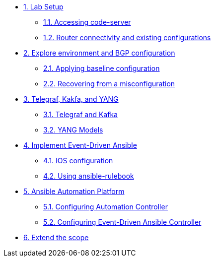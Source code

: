* xref:module-01.adoc[1. Lab Setup]
** xref:module-01.adoc#codeserver[1.1. Accessing code-server]
** xref:module-01.adoc#connect[1.2. Router connectivity and existing configurations]

* xref:module-02.adoc[2. Explore environment and BGP configuration]
** xref:module-02.adoc#baseline[2.1. Applying baseline configuration]
** xref:module-02.adoc#recover[2.2. Recovering from a misconfiguration]

* xref:module-03.adoc[3. Telegraf, Kakfa, and YANG]
** xref:module-03.adoc#telegraf[3.1. Telegraf and Kafka]
** xref:module-03.adoc#yang[3.2. YANG Models]

* xref:module-04.adoc[4. Implement Event-Driven Ansible]
** xref:module-04.adoc#ios[4.1. IOS configuration]
** xref:module-04.adoc#rulebook[4.2. Using ansible-rulebook]

* xref:module-05.adoc[5. Ansible Automation Platform]
** xref:module-05.adoc#controller[5.1. Configuring Automation Controller]
** xref:module-05.adoc#eda[5.2. Configuring Event-Driven Ansible Controller]

* xref:module-06.adoc[6. Extend the scope]
